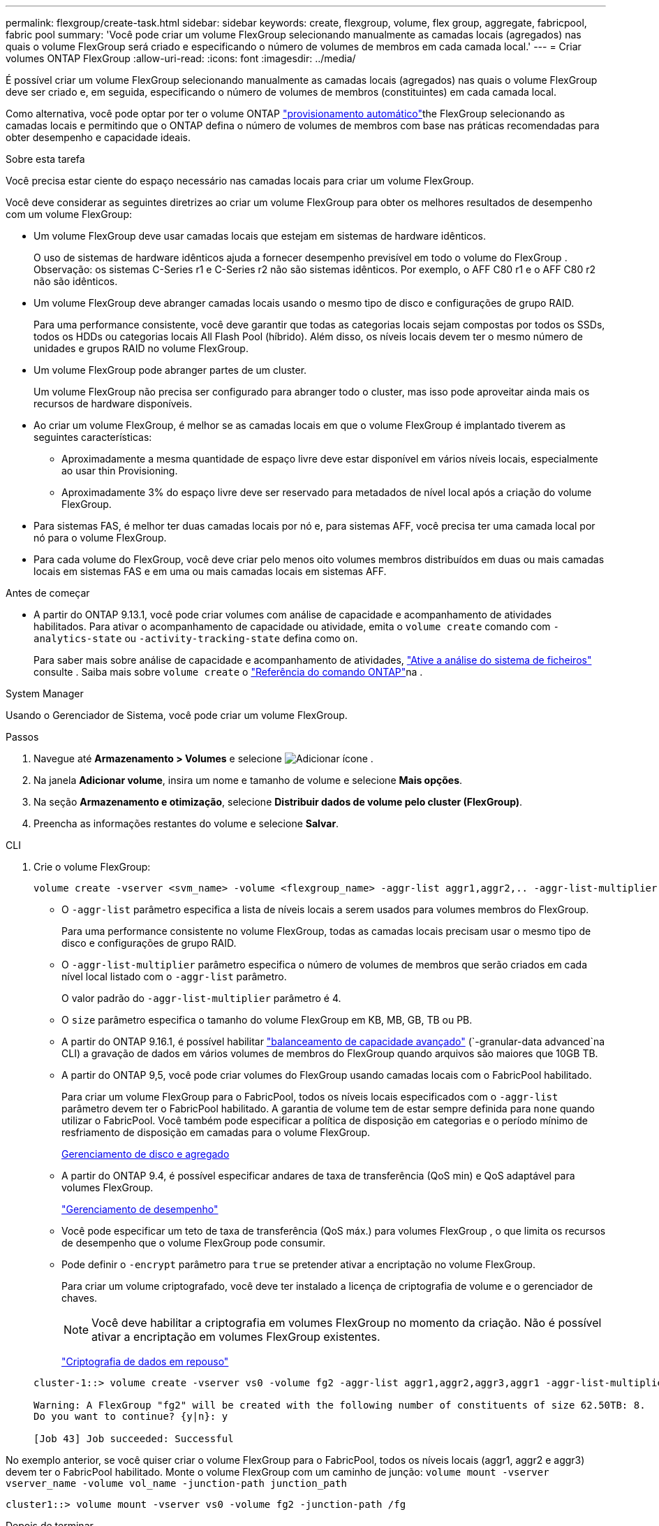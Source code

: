 ---
permalink: flexgroup/create-task.html 
sidebar: sidebar 
keywords: create, flexgroup, volume, flex group, aggregate, fabricpool, fabric pool 
summary: 'Você pode criar um volume FlexGroup selecionando manualmente as camadas locais (agregados) nas quais o volume FlexGroup será criado e especificando o número de volumes de membros em cada camada local.' 
---
= Criar volumes ONTAP FlexGroup
:allow-uri-read: 
:icons: font
:imagesdir: ../media/


[role="lead"]
É possível criar um volume FlexGroup selecionando manualmente as camadas locais (agregados) nas quais o volume FlexGroup deve ser criado e, em seguida, especificando o número de volumes de membros (constituintes) em cada camada local.

Como alternativa, você pode optar por ter o volume ONTAP link:provision-automatically-task.html["provisionamento automático"]the FlexGroup selecionando as camadas locais e permitindo que o ONTAP defina o número de volumes de membros com base nas práticas recomendadas para obter desempenho e capacidade ideais.

.Sobre esta tarefa
Você precisa estar ciente do espaço necessário nas camadas locais para criar um volume FlexGroup.

Você deve considerar as seguintes diretrizes ao criar um volume FlexGroup para obter os melhores resultados de desempenho com um volume FlexGroup:

* Um volume FlexGroup deve usar camadas locais que estejam em sistemas de hardware idênticos.
+
O uso de sistemas de hardware idênticos ajuda a fornecer desempenho previsível em todo o volume do FlexGroup .  Observação: os sistemas C-Series r1 e C-Series r2 não são sistemas idênticos.  Por exemplo, o AFF C80 r1 e o AFF C80 r2 não são idênticos.

* Um volume FlexGroup deve abranger camadas locais usando o mesmo tipo de disco e configurações de grupo RAID.
+
Para uma performance consistente, você deve garantir que todas as categorias locais sejam compostas por todos os SSDs, todos os HDDs ou categorias locais All Flash Pool (híbrido). Além disso, os níveis locais devem ter o mesmo número de unidades e grupos RAID no volume FlexGroup.

* Um volume FlexGroup pode abranger partes de um cluster.
+
Um volume FlexGroup não precisa ser configurado para abranger todo o cluster, mas isso pode aproveitar ainda mais os recursos de hardware disponíveis.

* Ao criar um volume FlexGroup, é melhor se as camadas locais em que o volume FlexGroup é implantado tiverem as seguintes características:
+
** Aproximadamente a mesma quantidade de espaço livre deve estar disponível em vários níveis locais, especialmente ao usar thin Provisioning.
** Aproximadamente 3% do espaço livre deve ser reservado para metadados de nível local após a criação do volume FlexGroup.


* Para sistemas FAS, é melhor ter duas camadas locais por nó e, para sistemas AFF, você precisa ter uma camada local por nó para o volume FlexGroup.
* Para cada volume do FlexGroup, você deve criar pelo menos oito volumes membros distribuídos em duas ou mais camadas locais em sistemas FAS e em uma ou mais camadas locais em sistemas AFF.


.Antes de começar
* A partir do ONTAP 9.13.1, você pode criar volumes com análise de capacidade e acompanhamento de atividades habilitados. Para ativar o acompanhamento de capacidade ou atividade, emita o `volume create` comando com `-analytics-state` ou `-activity-tracking-state` defina como `on`.
+
Para saber mais sobre análise de capacidade e acompanhamento de atividades, https://docs.netapp.com/us-en/ontap/task_nas_file_system_analytics_enable.html["Ative a análise do sistema de ficheiros"] consulte . Saiba mais sobre `volume create` o link:https://docs.netapp.com/us-en/ontap-cli/volume-create.html["Referência do comando ONTAP"^]na .



[role="tabbed-block"]
====
.System Manager
--
Usando o Gerenciador de Sistema, você pode criar um volume FlexGroup.

.Passos
. Navegue até *Armazenamento > Volumes* e selecione image:icon_add.gif["Adicionar ícone"] .
. Na janela *Adicionar volume*, insira um nome e tamanho de volume e selecione *Mais opções*.
. Na seção *Armazenamento e otimização*, selecione *Distribuir dados de volume pelo cluster (FlexGroup)*.
. Preencha as informações restantes do volume e selecione *Salvar*.


--
.CLI
--
. Crie o volume FlexGroup:
+
[source, cli]
----
volume create -vserver <svm_name> -volume <flexgroup_name> -aggr-list aggr1,aggr2,.. -aggr-list-multiplier <constituents_per_aggr> -size <fg_size> [–encrypt true] [-qos-policy-group qos_policy_group_name] [-granular-data advanced]
----
+
** O `-aggr-list` parâmetro especifica a lista de níveis locais a serem usados para volumes membros do FlexGroup.
+
Para uma performance consistente no volume FlexGroup, todas as camadas locais precisam usar o mesmo tipo de disco e configurações de grupo RAID.

** O `-aggr-list-multiplier` parâmetro especifica o número de volumes de membros que serão criados em cada nível local listado com o `-aggr-list` parâmetro.
+
O valor padrão do `-aggr-list-multiplier` parâmetro é 4.

** O `size` parâmetro especifica o tamanho do volume FlexGroup em KB, MB, GB, TB ou PB.
** A partir do ONTAP 9.16.1, é possível habilitar link:enable-adv-capacity-flexgroup-task.html["balanceamento de capacidade avançado"] (`-granular-data advanced`na CLI) a gravação de dados em vários volumes de membros do FlexGroup quando arquivos são maiores que 10GB TB.
** A partir do ONTAP 9,5, você pode criar volumes do FlexGroup usando camadas locais com o FabricPool habilitado.
+
Para criar um volume FlexGroup para o FabricPool, todos os níveis locais especificados com o `-aggr-list` parâmetro devem ter o FabricPool habilitado. A garantia de volume tem de estar sempre definida para `none` quando utilizar o FabricPool. Você também pode especificar a política de disposição em categorias e o período mínimo de resfriamento de disposição em camadas para o volume FlexGroup.

+
xref:../disks-aggregates/index.html[Gerenciamento de disco e agregado]

** A partir do ONTAP 9.4, é possível especificar andares de taxa de transferência (QoS min) e QoS adaptável para volumes FlexGroup.
+
link:../performance-admin/index.html["Gerenciamento de desempenho"]

** Você pode especificar um teto de taxa de transferência (QoS máx.) para volumes FlexGroup , o que limita os recursos de desempenho que o volume FlexGroup pode consumir.
** Pode definir o `-encrypt` parâmetro para `true` se pretender ativar a encriptação no volume FlexGroup.
+
Para criar um volume criptografado, você deve ter instalado a licença de criptografia de volume e o gerenciador de chaves.

+

NOTE: Você deve habilitar a criptografia em volumes FlexGroup no momento da criação. Não é possível ativar a encriptação em volumes FlexGroup existentes.

+
link:../encryption-at-rest/index.html["Criptografia de dados em repouso"]



+
[listing]
----
cluster-1::> volume create -vserver vs0 -volume fg2 -aggr-list aggr1,aggr2,aggr3,aggr1 -aggr-list-multiplier 2 -size 500TB

Warning: A FlexGroup "fg2" will be created with the following number of constituents of size 62.50TB: 8.
Do you want to continue? {y|n}: y

[Job 43] Job succeeded: Successful
----


No exemplo anterior, se você quiser criar o volume FlexGroup para o FabricPool, todos os níveis locais (aggr1, aggr2 e aggr3) devem ter o FabricPool habilitado. Monte o volume FlexGroup com um caminho de junção: `volume mount -vserver vserver_name -volume vol_name -junction-path junction_path`

[listing]
----
cluster1::> volume mount -vserver vs0 -volume fg2 -junction-path /fg
----
.Depois de terminar
Você deve montar o volume FlexGroup do cliente.

Se você estiver executando o ONTAP 9.6 ou anterior e se a máquina virtual de armazenamento (SVM) tiver o NFSv3 e o NFSv4 configurados, a montagem do volume FlexGroup do cliente poderá falhar. Nesses casos, você deve especificar explicitamente a versão NFS ao montar o volume FlexGroup do cliente.

[listing]
----
# mount -t nfs -o vers=3 192.53.19.64:/fg /mnt/fg2
# ls /mnt/fg2
file1  file2
----
--
====
.Informações relacionadas
https://www.netapp.com/pdf.html?item=/media/12385-tr4571pdf.pdf["Relatório técnico da NetApp 4571: Guia de práticas recomendadas e implementação da NetApp FlexGroup"^]
